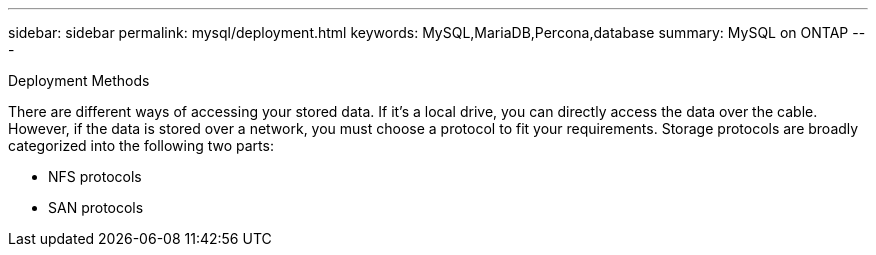 ---
sidebar: sidebar
permalink: mysql/deployment.html
keywords: MySQL,MariaDB,Percona,database
summary: MySQL on ONTAP
---

Deployment Methods 

There are different ways of accessing your stored data. If it’s a local drive, you can directly access the data over the cable. However, if the data is stored over a network, you must choose a protocol to fit your requirements. Storage protocols are broadly categorized into the following two parts:

* NFS protocols 
* SAN protocols 
